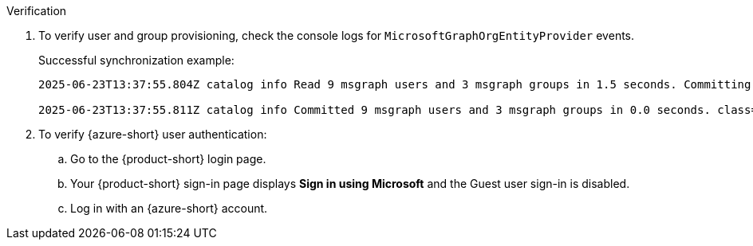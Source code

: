:_mod-docs-content-type: SNIPPET
.Verification
. To verify user and group provisioning, check the console logs for `MicrosoftGraphOrgEntityProvider` events.
+
Successful synchronization example:
+
[source]
----
2025-06-23T13:37:55.804Z catalog info Read 9 msgraph users and 3 msgraph groups in 1.5 seconds. Committing... class="MicrosoftGraphOrgEntityProvider" taskId="MicrosoftGraphOrgEntityProvider:providerId:refresh" taskInstanceId="e104a116-6481-4ceb-9bc4-0f8f9581f959" trace_id="e4c633659cffd6b1529afa55a5bfbad7" span_id="76affd0420e8baa6" trace_flags="01"

2025-06-23T13:37:55.811Z catalog info Committed 9 msgraph users and 3 msgraph groups in 0.0 seconds. class="MicrosoftGraphOrgEntityProvider" taskId="MicrosoftGraphOrgEntityProvider:providerId:refresh" taskInstanceId="e104a116-6481-4ceb-9bc4-0f8f9581f959" trace_id="e4c633659cffd6b1529afa55a5bfbad7" span_id="76affd0420e8baa6" trace_flags="01"
----

. To verify {azure-short} user authentication:
.. Go to the {product-short} login page.
.. Your {product-short} sign-in page displays *Sign in using Microsoft* and the Guest user sign-in is disabled.
.. Log in with an {azure-short} account.
